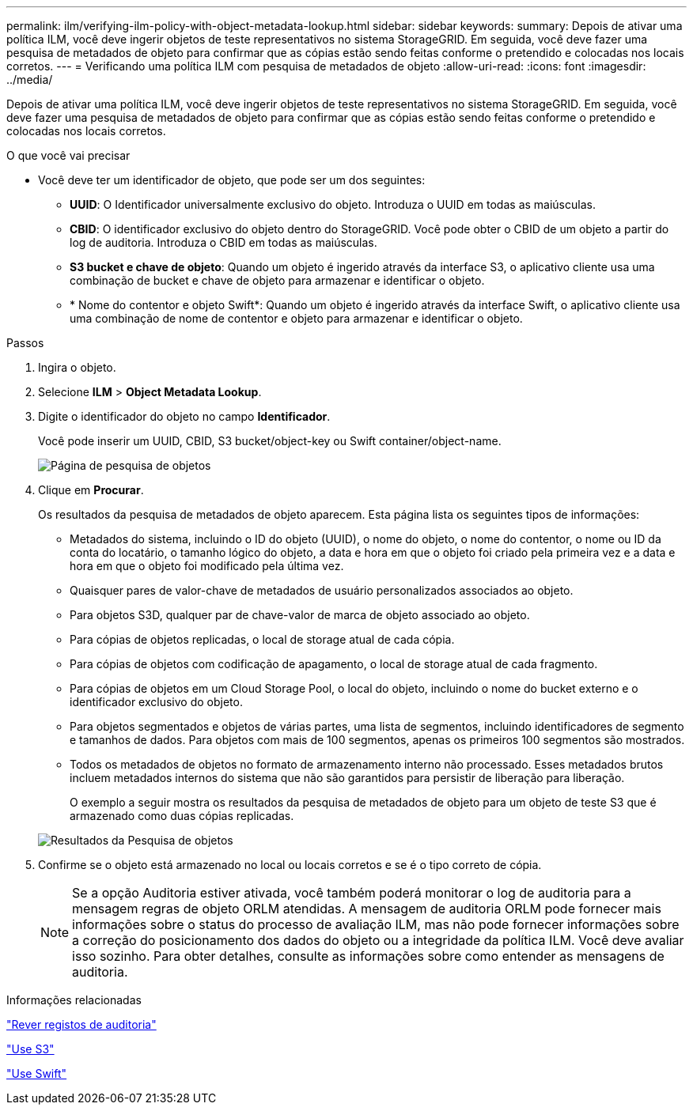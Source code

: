 ---
permalink: ilm/verifying-ilm-policy-with-object-metadata-lookup.html 
sidebar: sidebar 
keywords:  
summary: Depois de ativar uma política ILM, você deve ingerir objetos de teste representativos no sistema StorageGRID. Em seguida, você deve fazer uma pesquisa de metadados de objeto para confirmar que as cópias estão sendo feitas conforme o pretendido e colocadas nos locais corretos. 
---
= Verificando uma política ILM com pesquisa de metadados de objeto
:allow-uri-read: 
:icons: font
:imagesdir: ../media/


[role="lead"]
Depois de ativar uma política ILM, você deve ingerir objetos de teste representativos no sistema StorageGRID. Em seguida, você deve fazer uma pesquisa de metadados de objeto para confirmar que as cópias estão sendo feitas conforme o pretendido e colocadas nos locais corretos.

.O que você vai precisar
* Você deve ter um identificador de objeto, que pode ser um dos seguintes:
+
** *UUID*: O Identificador universalmente exclusivo do objeto. Introduza o UUID em todas as maiúsculas.
** *CBID*: O identificador exclusivo do objeto dentro do StorageGRID. Você pode obter o CBID de um objeto a partir do log de auditoria. Introduza o CBID em todas as maiúsculas.
** *S3 bucket e chave de objeto*: Quando um objeto é ingerido através da interface S3, o aplicativo cliente usa uma combinação de bucket e chave de objeto para armazenar e identificar o objeto.
** * Nome do contentor e objeto Swift*: Quando um objeto é ingerido através da interface Swift, o aplicativo cliente usa uma combinação de nome de contentor e objeto para armazenar e identificar o objeto.




.Passos
. Ingira o objeto.
. Selecione *ILM* > *Object Metadata Lookup*.
. Digite o identificador do objeto no campo *Identificador*.
+
Você pode inserir um UUID, CBID, S3 bucket/object-key ou Swift container/object-name.

+
image::../media/object_lookup.png[Página de pesquisa de objetos]

. Clique em *Procurar*.
+
Os resultados da pesquisa de metadados de objeto aparecem. Esta página lista os seguintes tipos de informações:

+
** Metadados do sistema, incluindo o ID do objeto (UUID), o nome do objeto, o nome do contentor, o nome ou ID da conta do locatário, o tamanho lógico do objeto, a data e hora em que o objeto foi criado pela primeira vez e a data e hora em que o objeto foi modificado pela última vez.
** Quaisquer pares de valor-chave de metadados de usuário personalizados associados ao objeto.
** Para objetos S3D, qualquer par de chave-valor de marca de objeto associado ao objeto.
** Para cópias de objetos replicadas, o local de storage atual de cada cópia.
** Para cópias de objetos com codificação de apagamento, o local de storage atual de cada fragmento.
** Para cópias de objetos em um Cloud Storage Pool, o local do objeto, incluindo o nome do bucket externo e o identificador exclusivo do objeto.
** Para objetos segmentados e objetos de várias partes, uma lista de segmentos, incluindo identificadores de segmento e tamanhos de dados. Para objetos com mais de 100 segmentos, apenas os primeiros 100 segmentos são mostrados.
** Todos os metadados de objetos no formato de armazenamento interno não processado. Esses metadados brutos incluem metadados internos do sistema que não são garantidos para persistir de liberação para liberação.
+
O exemplo a seguir mostra os resultados da pesquisa de metadados de objeto para um objeto de teste S3 que é armazenado como duas cópias replicadas.

+
image::../media/object_lookup_results.png[Resultados da Pesquisa de objetos]



. Confirme se o objeto está armazenado no local ou locais corretos e se é o tipo correto de cópia.
+

NOTE: Se a opção Auditoria estiver ativada, você também poderá monitorar o log de auditoria para a mensagem regras de objeto ORLM atendidas. A mensagem de auditoria ORLM pode fornecer mais informações sobre o status do processo de avaliação ILM, mas não pode fornecer informações sobre a correção do posicionamento dos dados do objeto ou a integridade da política ILM. Você deve avaliar isso sozinho. Para obter detalhes, consulte as informações sobre como entender as mensagens de auditoria.



.Informações relacionadas
link:../audit/index.html["Rever registos de auditoria"]

link:../s3/index.html["Use S3"]

link:../swift/index.html["Use Swift"]
